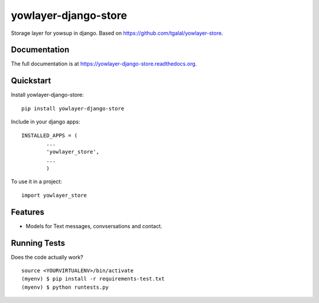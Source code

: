 =============================
yowlayer-django-store
=============================

.. image:: https://badge.fury.io/py/yowlayer-django-store.png
    :target: https://badge.fury.io/py/yowlayer-django-store

.. image:: https://travis-ci.org/jlmadurga/yowlayer-django-store.png?branch=master
    :target: https://travis-ci.org/jlmadurga/yowlayer-django-store

Storage layer for yowsup in django. Based on https://github.com/tgalal/yowlayer-store.

Documentation
-------------

The full documentation is at https://yowlayer-django-store.readthedocs.org.

Quickstart
----------

Install yowlayer-django-store::

    pip install yowlayer-django-store
    
Include in your django apps::
	
	INSTALLED_APPS = ( 
		...
		'yowlayer_store',
		...
		)

		
To use it in a project::

    import yowlayer_store


Features
--------

* Models for Text messages, convsersations and contact.

Running Tests
--------------

Does the code actually work?

::

    source <YOURVIRTUALENV>/bin/activate
    (myenv) $ pip install -r requirements-test.txt
    (myenv) $ python runtests.py

